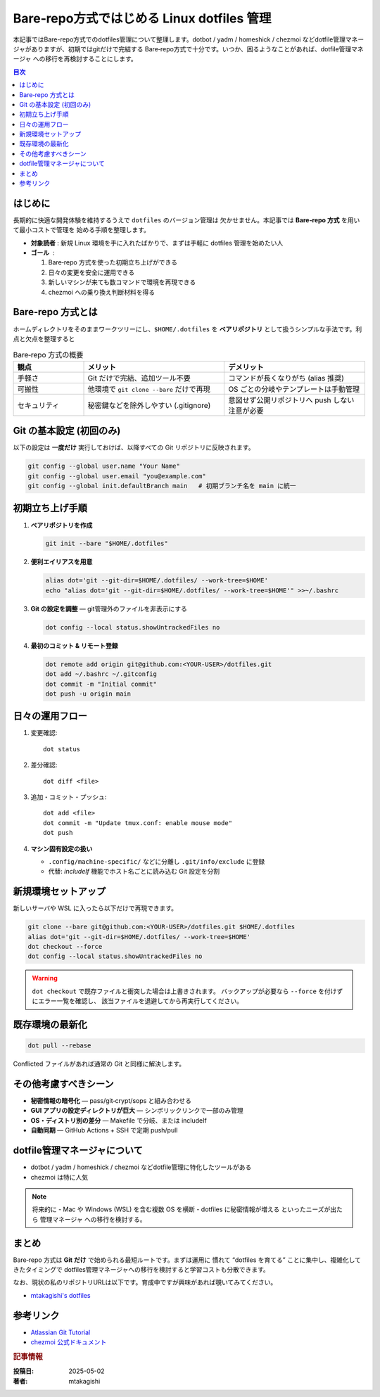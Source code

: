 .. post:: 2025-05-02
   :tags: dotfiles, linux, bare-repo, chezmoi, dev-environment
   :category: 環境構築
   :author: mtakagishi
   :language: ja


=====================================================================
Bare‑repo方式ではじめる Linux dotfiles 管理
=====================================================================

本記事ではBare-repo方式でのdotfiles管理について整理します。dotbot / yadm / homeshick / chezmoi などdotfile管理マネージャがありますが、初期ではgitだけで完結する Bare‑repo方式で十分です。いつか、困るようなことがあれば、dotfile管理マネージャ への移行を再検討することにします。

.. contents:: 目次
   :local:
   :depth: 2

はじめに
========
長期的に快適な開発体験を維持するうえで ``dotfiles`` のバージョン管理は
欠かせません。本記事では **Bare‑repo 方式** を用いて最小コストで管理を
始める手順を整理します。

- **対象読者** : 新規 Linux 環境を手に入れたばかりで、まずは手軽に
  dotfiles 管理を始めたい人
- **ゴール**   :

  1. Bare‑repo 方式を使った初期立ち上げができる
  2. 日々の変更を安全に運用できる
  3. 新しいマシンが来ても数コマンドで環境を再現できる
  4. chezmoi への乗り換え判断材料を得る

Bare‑repo 方式とは
===================
ホームディレクトリをそのままワークツリーにし、``$HOME/.dotfiles`` を
**ベアリポジトリ** として扱うシンプルな手法です。利点と欠点を整理すると

.. list-table:: Bare‑repo 方式の概要
   :header-rows: 1
   :widths: 20 40 40

   * - 観点
     - メリット
     - デメリット
   * - 手軽さ
     - Git だけで完結、追加ツール不要
     - コマンドが長くなりがち (alias 推奨)
   * - 可搬性
     - 他環境で ``git clone --bare`` だけで再現
     - OS ごとの分岐やテンプレートは手動管理
   * - セキュリティ
     - 秘密鍵などを除外しやすい (.gitignore)
     - 意図せず公開リポジトリへ push しない注意が必要

Git の基本設定 (初回のみ)
==============================
以下の設定は **一度だけ** 実行しておけば、以降すべての Git リポジトリに反映されます。

.. code-block:: bash

   git config --global user.name "Your Name"
   git config --global user.email "you@example.com"
   git config --global init.defaultBranch main   # 初期ブランチ名を main に統一


初期立ち上げ手順
=================
1. **ベアリポジトリを作成**

   .. code-block:: bash

      git init --bare "$HOME/.dotfiles"

2. **便利エイリアスを用意**

   .. code-block:: bash

      alias dot='git --git-dir=$HOME/.dotfiles/ --work-tree=$HOME'
      echo "alias dot='git --git-dir=$HOME/.dotfiles/ --work-tree=$HOME'" >>~/.bashrc

3. **Git の設定を調整** — git管理外のファイルを非表示にする

   .. code-block:: bash

      dot config --local status.showUntrackedFiles no

4. **最初のコミット & リモート登録**

   .. code-block:: bash

      dot remote add origin git@github.com:<YOUR-USER>/dotfiles.git
      dot add ~/.bashrc ~/.gitconfig
      dot commit -m "Initial commit"
      dot push -u origin main

日々の運用フロー
================
1. 変更確認::

      dot status

2. 差分確認::

      dot diff <file>

3. 追加・コミット・プッシュ::

      dot add <file>
      dot commit -m "Update tmux.conf: enable mouse mode"
      dot push

4. **マシン固有設定の扱い**

   * ``.config/machine-specific/`` などに分離し ``.git/info/exclude`` に登録
   * 代替: *includeIf* 機能でホスト名ごとに読み込む Git 設定を分割

新規環境セットアップ
====================
新しいサーバや WSL に入ったら以下だけで再現できます。

.. code-block:: bash

   git clone --bare git@github.com:<YOUR-USER>/dotfiles.git $HOME/.dotfiles
   alias dot='git --git-dir=$HOME/.dotfiles/ --work-tree=$HOME'
   dot checkout --force
   dot config --local status.showUntrackedFiles no

.. warning:: ``dot checkout`` で既存ファイルと衝突した場合は上書きされます。
   バックアップが必要なら ``--force`` を付けずにエラー一覧を確認し、
   該当ファイルを退避してから再実行してください。

既存環境の最新化
================
.. code-block:: bash

   dot pull --rebase

Conflicted ファイルがあれば通常の Git と同様に解決します。

その他考慮すべきシーン
======================
* **秘密情報の暗号化** — pass/git‑crypt/sops と組み合わせる
* **GUI アプリの設定ディレクトリが巨大** — シンボリックリンクで一部のみ管理
* **OS・ディストリ別の差分** — Makefile で分岐、または includeIf
* **自動同期** — GitHub Actions + SSH で定期 push/pull

dotfile管理マネージャについて
=============================================
* dotbot / yadm / homeshick / chezmoi などdotfile管理に特化したツールがある
* chezmoi は特に人気

.. note:: 将来的に
   - Mac や Windows (WSL) を含む複数 OS を横断
   - dotfiles に秘密情報が増える
   といったニーズが出たら 管理マネージャ への移行を検討する。

まとめ
======
Bare‑repo 方式は **Git だけ** で始められる最短ルートです。まずは運用に
慣れて “dotfiles を育てる” ことに集中し、複雑化してきたタイミングで
dotfiles管理マネージャへの移行を検討すると学習コストも分散できます。

なお、現状の私のリポジトリURLは以下です。育成中ですが興味があれば覗いてみてください。

* `mtakagishi's dotfiles <https://github.com/mtakagishi/dotfiles>`_


参考リンク
==========
* `Atlassian Git Tutorial <https://www.atlassian.com/git/tutorials/dotfiles>`_
* `chezmoi 公式ドキュメント <https://www.chezmoi.io>`_

.. rubric:: 記事情報

:投稿日: 2025-05-02
:著者: mtakagishi
